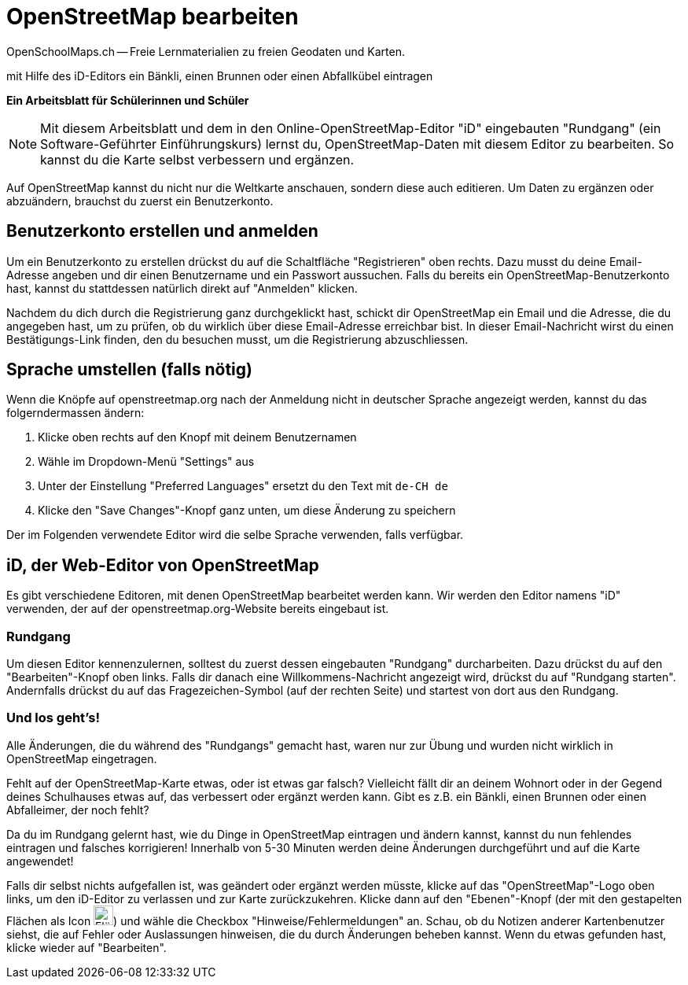 = OpenStreetMap bearbeiten
OpenSchoolMaps.ch -- Freie Lernmaterialien zu freien Geodaten und Karten.
//
// HACK: suppress title page.
// See https://github.com/asciidoctor/asciidoctor-pdf/issues/95
ifdef::backend-pdf[:notitle:]

ifdef::backend-pdf[]
[discrete]
= {doctitle}

{author}
endif::[]
// END OF suppress title page HACK

mit Hilfe des iD-Editors ein Bänkli, einen Brunnen oder einen Abfallkübel eintragen

*Ein Arbeitsblatt für Schülerinnen und Schüler*

NOTE: Mit diesem Arbeitsblatt und dem in den Online-OpenStreetMap-Editor "iD" eingebauten "Rundgang" (ein Software-Geführter Einführungskurs) lernst du, OpenStreetMap-Daten mit diesem Editor zu bearbeiten. So kannst du die Karte selbst verbessern und ergänzen.

Auf OpenStreetMap kannst du nicht nur die Weltkarte anschauen, sondern diese auch editieren. Um Daten zu ergänzen oder abzuändern, brauchst du zuerst ein Benutzerkonto.

== Benutzerkonto erstellen und anmelden
  
Um ein Benutzerkonto zu erstellen drückst du auf die Schaltfläche "Registrieren" oben rechts. Dazu musst du deine Email-Adresse angeben und dir einen Benutzername und ein Passwort aussuchen. Falls du bereits ein OpenStreetMap-Benutzerkonto hast, kannst du stattdessen natürlich direkt auf "Anmelden" klicken.

Nachdem du dich durch die Registrierung ganz durchgeklickt hast, schickt dir OpenStreetMap ein Email und die Adresse, die du angegeben hast, um zu prüfen, ob du wirklich über diese Email-Adresse erreichbar bist. In dieser Email-Nachricht wirst du einen Bestätigungs-Link finden, den du besuchen musst, um die Registrierung abzuschliessen.

== Sprache umstellen (falls nötig)

Wenn die Knöpfe auf openstreetmap.org nach der Anmeldung nicht in deutscher Sprache angezeigt werden, kannst du das folgerndermassen ändern:

1. Klicke oben rechts auf den Knopf mit deinem Benutzernamen
2. Wähle im Dropdown-Menü "Settings" aus
3. Unter der Einstellung "Preferred Languages" ersetzt du den Text mit `de-CH de`
4. Klicke den "Save Changes"-Knopf ganz unten, um diese Änderung zu speichern

Der im Folgenden verwendete Editor wird die selbe Sprache verwenden, falls verfügbar.

== iD, der Web-Editor von OpenStreetMap

Es gibt verschiedene Editoren, mit denen OpenStreetMap bearbeitet werden kann. Wir werden den Editor namens "iD" verwenden, der auf der openstreetmap.org-Website bereits eingebaut ist.

=== Rundgang

Um diesen Editor kennenzulernen, solltest du zuerst dessen eingebauten "Rundgang" durcharbeiten. Dazu drückst du auf den "Bearbeiten"-Knopf oben links. Falls dir danach eine Willkommens-Nachricht angezeigt wird, drückst du auf "Rundgang starten". Andernfalls drückst du auf das Fragezeichen-Symbol (auf der rechten Seite) und startest von dort aus den Rundgang.

=== Und los geht's!

Alle Änderungen, die du während des "Rundgangs" gemacht hast, waren nur zur Übung und wurden nicht wirklich in OpenStreetMap eingetragen.

Fehlt auf der OpenStreetMap-Karte etwas, oder ist etwas gar falsch? Vielleicht fällt dir an deinem Wohnort oder in der Gegend deines Schulhauses etwas auf, das verbessert oder ergänzt werden kann. Gibt es z.B. ein Bänkli, einen Brunnen oder einen Abfalleimer, der noch fehlt?

Da du im Rundgang gelernt hast, wie du Dinge in OpenStreetMap eintragen und ändern kannst, kannst du nun fehlendes eintragen und falsches korrigieren!
Innerhalb von 5-30 Minuten werden deine Änderungen durchgeführt und auf die Karte angewendet!

Falls dir selbst nichts aufgefallen ist, was geändert oder ergänzt werden müsste, klicke auf das "OpenStreetMap"-Logo oben links, um den iD-Editor zu verlassen und zur Karte zurückzukehren. Klicke dann auf den "Ebenen"-Knopf (der mit den gestapelten Flächen als Icon image:https://md.coredump.ch/uploads/upload_7a5a8e900ef8d0c8f85ecf3d47db115e.PNG["Flächen Icon", 25, 25]) und wähle die Checkbox "Hinweise/Fehlermeldungen" an. Schau, ob du Notizen anderer Kartenbenutzer siehst, die auf Fehler oder Auslassungen hinweisen, die du durch Änderungen beheben kannst. Wenn du etwas gefunden hast, klicke wieder auf "Bearbeiten".
